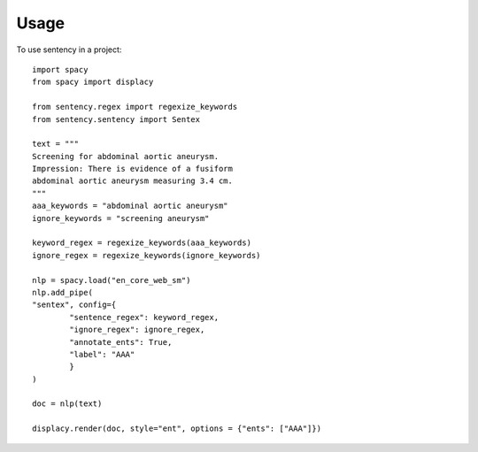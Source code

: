 =====
Usage
=====

To use sentency in a project::

    import spacy
    from spacy import displacy

    from sentency.regex import regexize_keywords
    from sentency.sentency import Sentex

    text = """
    Screening for abdominal aortic aneurysm. 
    Impression: There is evidence of a fusiform 
    abdominal aortic aneurysm measuring 3.4 cm.
    """
    aaa_keywords = "abdominal aortic aneurysm"
    ignore_keywords = "screening aneurysm"

    keyword_regex = regexize_keywords(aaa_keywords)
    ignore_regex = regexize_keywords(ignore_keywords)

    nlp = spacy.load("en_core_web_sm")
    nlp.add_pipe(
    "sentex", config={
            "sentence_regex": keyword_regex, 
            "ignore_regex": ignore_regex,
            "annotate_ents": True,
            "label": "AAA"
            }
    )

    doc = nlp(text)

    displacy.render(doc, style="ent", options = {"ents": ["AAA"]})
